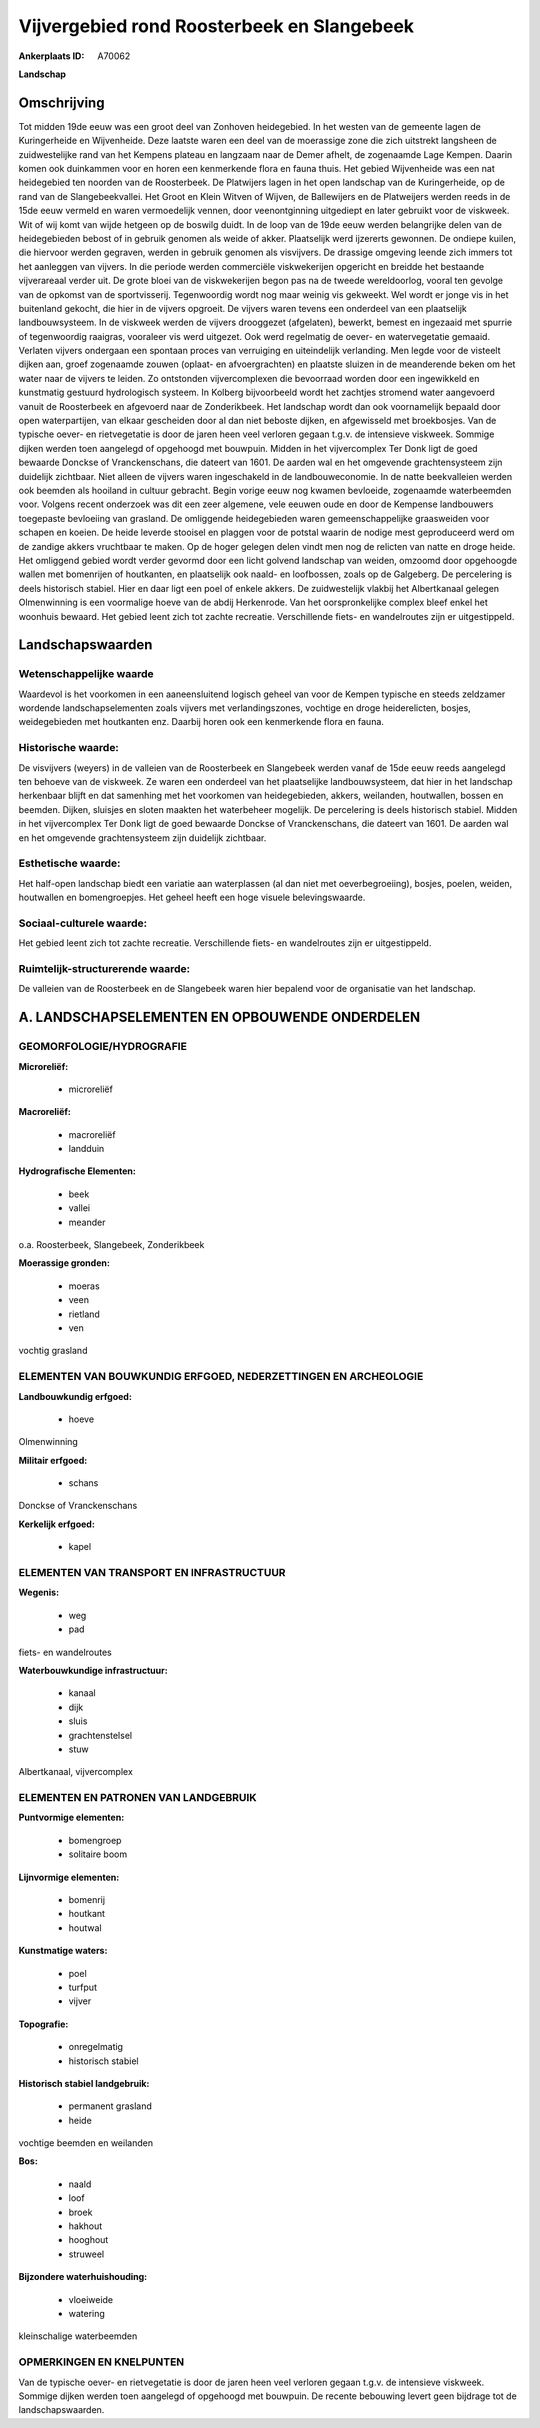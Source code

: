 Vijvergebied rond Roosterbeek en Slangebeek
===========================================

:Ankerplaats ID: A70062


**Landschap**


Omschrijving
------------

Tot midden 19de eeuw was een groot deel van Zonhoven heidegebied. In
het westen van de gemeente lagen de Kuringerheide en Wijvenheide. Deze
laatste waren een deel van de moerassige zone die zich uitstrekt
langsheen de zuidwestelijke rand van het Kempens plateau en langzaam
naar de Demer afhelt, de zogenaamde Lage Kempen. Daarin komen ook
duinkammen voor en horen een kenmerkende flora en fauna thuis. Het
gebied Wijvenheide was een nat heidegebied ten noorden van de
Roosterbeek. De Platwijers lagen in het open landschap van de
Kuringerheide, op de rand van de Slangebeekvallei. Het Groot en Klein
Witven of Wijven, de Ballewijers en de Platweijers werden reeds in de
15de eeuw vermeld en waren vermoedelijk vennen, door veenontginning
uitgediept en later gebruikt voor de viskweek. Wit of wij komt van wijde
hetgeen op de boswilg duidt. In de loop van de 19de eeuw werden
belangrijke delen van de heidegebieden bebost of in gebruik genomen als
weide of akker. Plaatselijk werd ijzererts gewonnen. De ondiepe kuilen,
die hiervoor werden gegraven, werden in gebruik genomen als visvijvers.
De drassige omgeving leende zich immers tot het aanleggen van vijvers.
In die periode werden commerciële viskwekerijen opgericht en breidde het
bestaande vijverareaal verder uit. De grote bloei van de viskwekerijen
begon pas na de tweede wereldoorlog, vooral ten gevolge van de opkomst
van de sportvisserij. Tegenwoordig wordt nog maar weinig vis gekweekt.
Wel wordt er jonge vis in het buitenland gekocht, die hier in de vijvers
opgroeit. De vijvers waren tevens een onderdeel van een plaatselijk
landbouwsysteem. In de viskweek werden de vijvers drooggezet
(afgelaten), bewerkt, bemest en ingezaaid met spurrie of tegenwoordig
raaigras, vooraleer vis werd uitgezet. Ook werd regelmatig de oever- en
watervegetatie gemaaid. Verlaten vijvers ondergaan een spontaan proces
van verruiging en uiteindelijk verlanding. Men legde voor de visteelt
dijken aan, groef zogenaamde zouwen (oplaat- en afvoergrachten) en
plaatste sluizen in de meanderende beken om het water naar de vijvers te
leiden. Zo ontstonden vijvercomplexen die bevoorraad worden door een
ingewikkeld en kunstmatig gestuurd hydrologisch systeem. In Kolberg
bijvoorbeeld wordt het zachtjes stromend water aangevoerd vanuit de
Roosterbeek en afgevoerd naar de Zonderikbeek. Het landschap wordt dan
ook voornamelijk bepaald door open waterpartijen, van elkaar gescheiden
door al dan niet beboste dijken, en afgewisseld met broekbosjes. Van de
typische oever- en rietvegetatie is door de jaren heen veel verloren
gegaan t.g.v. de intensieve viskweek. Sommige dijken werden toen
aangelegd of opgehoogd met bouwpuin. Midden in het vijvercomplex Ter
Donk ligt de goed bewaarde Donckse of Vranckenschans, die dateert van
1601. De aarden wal en het omgevende grachtensysteem zijn duidelijk
zichtbaar. Niet alleen de vijvers waren ingeschakeld in de
landbouweconomie. In de natte beekvalleien werden ook beemden als
hooiland in cultuur gebracht. Begin vorige eeuw nog kwamen bevloeide,
zogenaamde waterbeemden voor. Volgens recent onderzoek was dit een zeer
algemene, vele eeuwen oude en door de Kempense landbouwers toegepaste
bevloeiing van grasland. De omliggende heidegebieden waren
gemeenschappelijke graasweiden voor schapen en koeien. De heide leverde
stooisel en plaggen voor de potstal waarin de nodige mest geproduceerd
werd om de zandige akkers vruchtbaar te maken. Op de hoger gelegen delen
vindt men nog de relicten van natte en droge heide. Het omliggend gebied
wordt verder gevormd door een licht golvend landschap van weiden,
omzoomd door opgehoogde wallen met bomenrijen of houtkanten, en
plaatselijk ook naald- en loofbossen, zoals op de Galgeberg. De
percelering is deels historisch stabiel. Hier en daar ligt een poel of
enkele akkers. De zuidwestelijk vlakbij het Albertkanaal gelegen
Olmenwinning is een voormalige hoeve van de abdij Herkenrode. Van het
oorspronkelijke complex bleef enkel het woonhuis bewaard. Het gebied
leent zich tot zachte recreatie. Verschillende fiets- en wandelroutes
zijn er uitgestippeld.



Landschapswaarden
-----------------


Wetenschappelijke waarde
~~~~~~~~~~~~~~~~~~~~~~~~

Waardevol is het voorkomen in een aaneensluitend logisch geheel van
voor de Kempen typische en steeds zeldzamer wordende landschapselementen
zoals vijvers met verlandingszones, vochtige en droge heiderelicten,
bosjes, weidegebieden met houtkanten enz. Daarbij horen ook een
kenmerkende flora en fauna.

Historische waarde:
~~~~~~~~~~~~~~~~~~~


De visvijvers (weyers) in de valleien van de Roosterbeek en
Slangebeek werden vanaf de 15de eeuw reeds aangelegd ten behoeve van de
viskweek. Ze waren een onderdeel van het plaatselijke landbouwsysteem,
dat hier in het landschap herkenbaar blijft en dat samenhing met het
voorkomen van heidegebieden, akkers, weilanden, houtwallen, bossen en
beemden. Dijken, sluisjes en sloten maakten het waterbeheer mogelijk. De
percelering is deels historisch stabiel. Midden in het vijvercomplex Ter
Donk ligt de goed bewaarde Donckse of Vranckenschans, die dateert van
1601. De aarden wal en het omgevende grachtensysteem zijn duidelijk
zichtbaar.

Esthetische waarde:
~~~~~~~~~~~~~~~~~~~

Het half-open landschap biedt een variatie aan
waterplassen (al dan niet met oeverbegroeiing), bosjes, poelen, weiden,
houtwallen en bomengroepjes. Het geheel heeft een hoge visuele
belevingswaarde.


Sociaal-culturele waarde:
~~~~~~~~~~~~~~~~~~~~~~~~


Het gebied leent zich tot zachte
recreatie. Verschillende fiets- en wandelroutes zijn er uitgestippeld.

Ruimtelijk-structurerende waarde:
~~~~~~~~~~~~~~~~~~~~~~~~~~~~~~~~~

De valleien van de Roosterbeek en de Slangebeek waren hier bepalend
voor de organisatie van het landschap.



A. LANDSCHAPSELEMENTEN EN OPBOUWENDE ONDERDELEN
-----------------------------------------------



GEOMORFOLOGIE/HYDROGRAFIE
~~~~~~~~~~~~~~~~~~~~~~~~

**Microreliëf:**

 * microreliëf


**Macroreliëf:**

 * macroreliëf
 * landduin

**Hydrografische Elementen:**

 * beek
 * vallei
 * meander


o.a. Roosterbeek, Slangebeek, Zonderikbeek

**Moerassige gronden:**

 * moeras
 * veen
 * rietland
 * ven


vochtig grasland

ELEMENTEN VAN BOUWKUNDIG ERFGOED, NEDERZETTINGEN EN ARCHEOLOGIE
~~~~~~~~~~~~~~~~~~~~~~~~~~~~~~~~~~~~~~~~~~~~~~~~~~~~~~~~~~~~~~~

**Landbouwkundig erfgoed:**

 * hoeve


Olmenwinning

**Militair erfgoed:**

 * schans


Donckse of Vranckenschans

**Kerkelijk erfgoed:**

 * kapel



ELEMENTEN VAN TRANSPORT EN INFRASTRUCTUUR
~~~~~~~~~~~~~~~~~~~~~~~~~~~~~~~~~~~~~~~~~

**Wegenis:**

 * weg
 * pad


fiets- en wandelroutes

**Waterbouwkundige infrastructuur:**

 * kanaal
 * dijk
 * sluis
 * grachtenstelsel
 * stuw


Albertkanaal, vijvercomplex

ELEMENTEN EN PATRONEN VAN LANDGEBRUIK
~~~~~~~~~~~~~~~~~~~~~~~~~~~~~~~~~~~~~

**Puntvormige elementen:**

 * bomengroep
 * solitaire boom


**Lijnvormige elementen:**

 * bomenrij
 * houtkant
 * houtwal

**Kunstmatige waters:**

 * poel
 * turfput
 * vijver


**Topografie:**

 * onregelmatig
 * historisch stabiel


**Historisch stabiel landgebruik:**

 * permanent grasland
 * heide


vochtige beemden en weilanden

**Bos:**

 * naald
 * loof
 * broek
 * hakhout
 * hooghout
 * struweel


**Bijzondere waterhuishouding:**

 * vloeiweide
 * watering


kleinschalige waterbeemden

OPMERKINGEN EN KNELPUNTEN
~~~~~~~~~~~~~~~~~~~~~~~~

Van de typische oever- en rietvegetatie is door de jaren heen veel
verloren gegaan t.g.v. de intensieve viskweek. Sommige dijken werden
toen aangelegd of opgehoogd met bouwpuin. De recente bebouwing levert
geen bijdrage tot de landschapswaarden.
